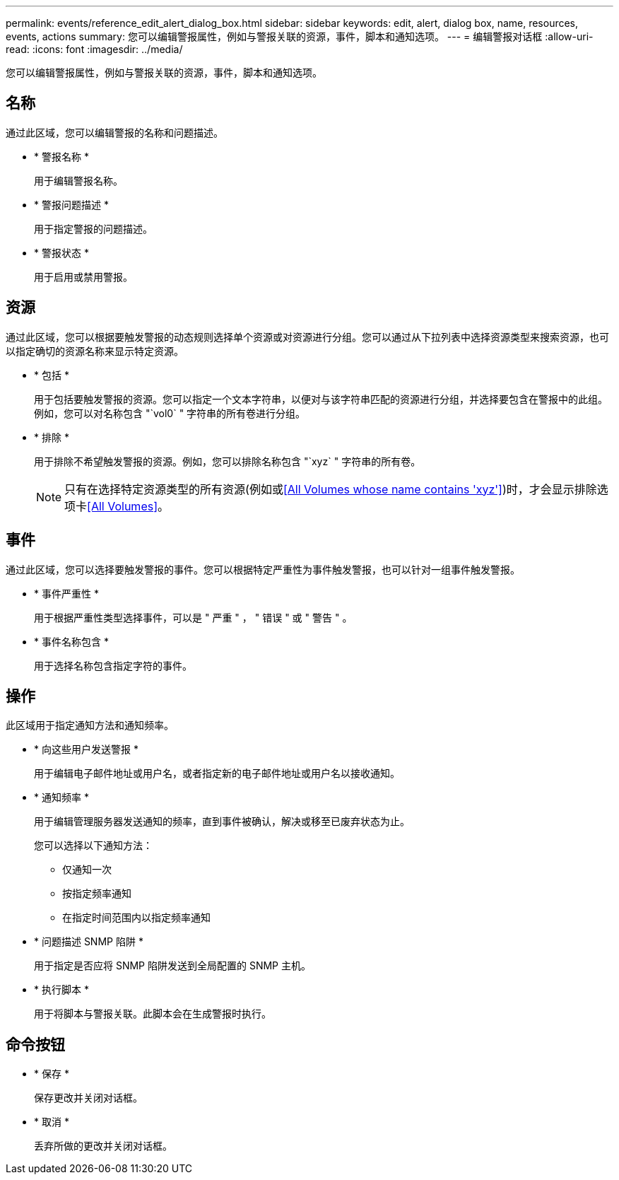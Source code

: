 ---
permalink: events/reference_edit_alert_dialog_box.html 
sidebar: sidebar 
keywords: edit, alert, dialog box, name, resources, events, actions 
summary: 您可以编辑警报属性，例如与警报关联的资源，事件，脚本和通知选项。 
---
= 编辑警报对话框
:allow-uri-read: 
:icons: font
:imagesdir: ../media/


[role="lead"]
您可以编辑警报属性，例如与警报关联的资源，事件，脚本和通知选项。



== 名称

通过此区域，您可以编辑警报的名称和问题描述。

* * 警报名称 *
+
用于编辑警报名称。

* * 警报问题描述 *
+
用于指定警报的问题描述。

* * 警报状态 *
+
用于启用或禁用警报。





== 资源

通过此区域，您可以根据要触发警报的动态规则选择单个资源或对资源进行分组。您可以通过从下拉列表中选择资源类型来搜索资源，也可以指定确切的资源名称来显示特定资源。

* * 包括 *
+
用于包括要触发警报的资源。您可以指定一个文本字符串，以便对与该字符串匹配的资源进行分组，并选择要包含在警报中的此组。例如，您可以对名称包含 "`vol0` " 字符串的所有卷进行分组。

* * 排除 *
+
用于排除不希望触发警报的资源。例如，您可以排除名称包含 "`xyz` " 字符串的所有卷。

+
[NOTE]
====
只有在选择特定资源类型的所有资源(例如++或++<<All Volumes whose name contains 'xyz'>>)时，才会显示排除选项卡<<All Volumes>>。

====




== 事件

通过此区域，您可以选择要触发警报的事件。您可以根据特定严重性为事件触发警报，也可以针对一组事件触发警报。

* * 事件严重性 *
+
用于根据严重性类型选择事件，可以是 " 严重 " ， " 错误 " 或 " 警告 " 。

* * 事件名称包含 *
+
用于选择名称包含指定字符的事件。





== 操作

此区域用于指定通知方法和通知频率。

* * 向这些用户发送警报 *
+
用于编辑电子邮件地址或用户名，或者指定新的电子邮件地址或用户名以接收通知。

* * 通知频率 *
+
用于编辑管理服务器发送通知的频率，直到事件被确认，解决或移至已废弃状态为止。

+
您可以选择以下通知方法：

+
** 仅通知一次
** 按指定频率通知
** 在指定时间范围内以指定频率通知


* * 问题描述 SNMP 陷阱 *
+
用于指定是否应将 SNMP 陷阱发送到全局配置的 SNMP 主机。

* * 执行脚本 *
+
用于将脚本与警报关联。此脚本会在生成警报时执行。





== 命令按钮

* * 保存 *
+
保存更改并关闭对话框。

* * 取消 *
+
丢弃所做的更改并关闭对话框。



